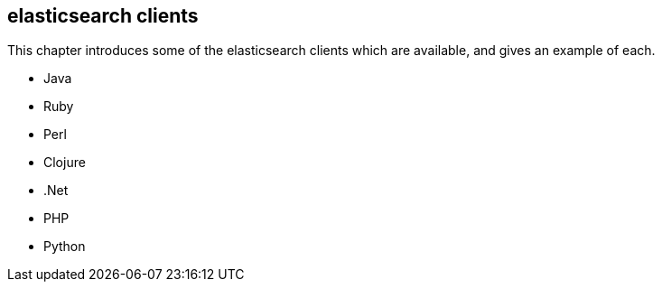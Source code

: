 [[clients]]
== elasticsearch clients

This chapter introduces some of the elasticsearch clients which are available,
and gives an example of each.

* Java
* Ruby
* Perl
* Clojure
* .Net
* PHP
* Python
